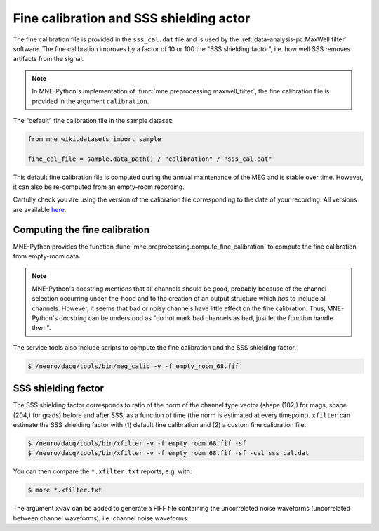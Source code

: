 Fine calibration and SSS shielding actor
========================================

The fine calibration file is provided in the ``sss_cal.dat`` file and is used by the
:ref:`data-analysis-pc:MaxWell filter` software. The fine calibration improves by a
factor of 10 or 100 the "SSS shielding factor", i.e. how well SSS removes artifacts from
the signal.

.. note::

    In MNE-Python's implementation of :func:`mne.preprocessing.maxwell_filter`, the fine
    calibration file is provided in the argument ``calibration``.

The "default" fine calibration file in the sample dataset:

.. code-block:: Python

    from mne_wiki.datasets import sample

    fine_cal_file = sample.data_path() / "calibration" / "sss_cal.dat"

This default fine calibration file is computed during the annual maintenance of the MEG
and is stable over time. However, it can also be re-computed from an empty-room
recording.

Carfully check you are using the version of the calibration file corresponding to the date
of your recording. All versions are available `here <https://github.com/fcbg-platforms/meg-wiki-datasets/tree/main/calibration>`_.

Computing the fine calibration
------------------------------

MNE-Python provides the function :func:`mne.preprocessing.compute_fine_calibration` to
compute the fine calibration from empty-room data.

.. note::

    MNE-Python's docstring mentions that all channels should be good, probably because
    of the channel selection occurring under-the-hood and to the creation of an output
    structure which *has* to include all channels. However, it seems that bad or noisy
    channels have little effect on the fine calibration. Thus, MNE-Python's docstring
    can be understood as "do not mark bad channels as bad, just let the function handle
    them".

The service tools also include scripts to compute the fine calibration and the SSS
shielding factor.

.. code-block:: bash

    $ /neuro/dacq/tools/bin/meg_calib -v -f empty_room_68.fif

SSS shielding factor
--------------------

The SSS shielding factor corresponds to ratio of the norm of the channel type vector
(shape (102,) for mags, shape (204,) for grads) before and after SSS, as a function of
time (the norm is estimated at every timepoint). ``xfilter`` can estimate the SSS
shielding factor with (1) default fine calibration and (2) a custom fine calibration
file.

.. code-block:: bash

    $ /neuro/dacq/tools/bin/xfilter -v -f empty_room_68.fif -sf
    $ /neuro/dacq/tools/bin/xfilter -v -f empty_room_68.fif -sf -cal sss_cal.dat

You can then compare the ``*.xfilter.txt`` reports, e.g. with:

.. code-block:: bash

    $ more *.xfilter.txt

The argument ``xwav`` can be added to generate a FIFF file containing the uncorrelated
noise waveforms (uncorrelated between channel waveforms), i.e. channel noise waveforms.
